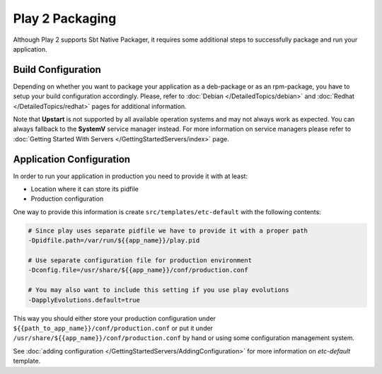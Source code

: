 Play 2 Packaging
================

Although Play 2 supports Sbt Native Packager, it requires some additional steps
to successfully package and run your application.

Build Configuration
-------------------

Depending on whether you want to package your application as a deb-package or
as an rpm-package, you have to setup your build configuration accordingly.
Please, refer to :doc:`Debian </DetailedTopics/debian>` and :doc:`Redhat </DetailedTopics/redhat>`
pages for additional information.

Note that **Upstart** is not supported by all available operation systems and may not always work as expected.
You can always fallback to the **SystemV** service manager instead.
For more information on service managers please refer
to :doc:`Getting Started With Servers </GettingStartedServers/index>` page.

Application Configuration
-------------------------

In order to run your application in production you need to provide it with at least:

* Location where it can store its pidfile
* Production configuration

One way to provide this information is create ``src/templates/etc-default`` with the following contents:

.. code-block:: bash

  # Since play uses separate pidfile we have to provide it with a proper path
  -Dpidfile.path=/var/run/${{app_name}}/play.pid

  # Use separate configuration file for production environment
  -Dconfig.file=/usr/share/${{app_name}}/conf/production.conf

  # You may also want to include this setting if you use play evolutions
  -DapplyEvolutions.default=true

This way you should either store your production configuration under ``${{path_to_app_name}}/conf/production.conf``
or put it under ``/usr/share/${{app_name}}/conf/production.conf`` by hand or using some configuration management system.

See :doc:`adding configuration </GettingStartedServers/AddingConfiguration>` for more information on `etc-default` template.